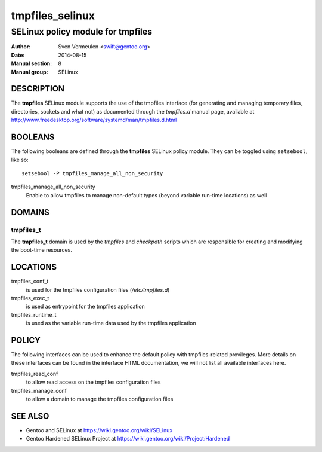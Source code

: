 ================
tmpfiles_selinux
================

----------------------------------
SELinux policy module for tmpfiles
----------------------------------

:Author:        Sven Vermeulen <swift@gentoo.org>
:Date:          2014-08-15
:Manual section:        8
:Manual group:          SELinux

DESCRIPTION
===========

The **tmpfiles** SELinux module supports the use of the tmpfiles interface (for
generating and managing temporary files, directories, sockets and what not) as
documented through the *tmpfiles.d* manual page, available at
http://www.freedesktop.org/software/systemd/man/tmpfiles.d.html

BOOLEANS
========

The following booleans are defined through the **tmpfiles** SELinux policy module.
They can be toggled using ``setsebool``, like so::

  setsebool -P tmpfiles_manage_all_non_security

tmpfiles_manage_all_non_security
  Enable to allow tmpfiles to manage non-default types (beyond variable run-time
  locations) as well

DOMAINS
=======

tmpfiles_t
----------

The **tmpfiles_t** domain is used by the *tmpfiles* and *checkpath* scripts
which are responsible for creating and modifying the boot-time resources.

LOCATIONS
=========

tmpfiles_conf_t
  is used for the tmpfiles configuration files (*/etc/tmpfiles.d*)

tmpfiles_exec_t
  is used as entrypoint for the tmpfiles application

tmpfiles_runtime_t
  is used as the variable run-time data used by the tmpfiles application

POLICY
======

The following interfaces can be used to enhance the default policy with
tmpfiles-related provileges. More details on these interfaces can be found in the
interface HTML documentation, we will not list all available interfaces here.

tmpfiles_read_conf
  to allow read access on the tmpfiles configuration files

tmpfiles_manage_conf
  to allow a domain to manage the tmpfiles configuration files

SEE ALSO
========

* Gentoo and SELinux at https://wiki.gentoo.org/wiki/SELinux
* Gentoo Hardened SELinux Project at
  https://wiki.gentoo.org/wiki/Project:Hardened
